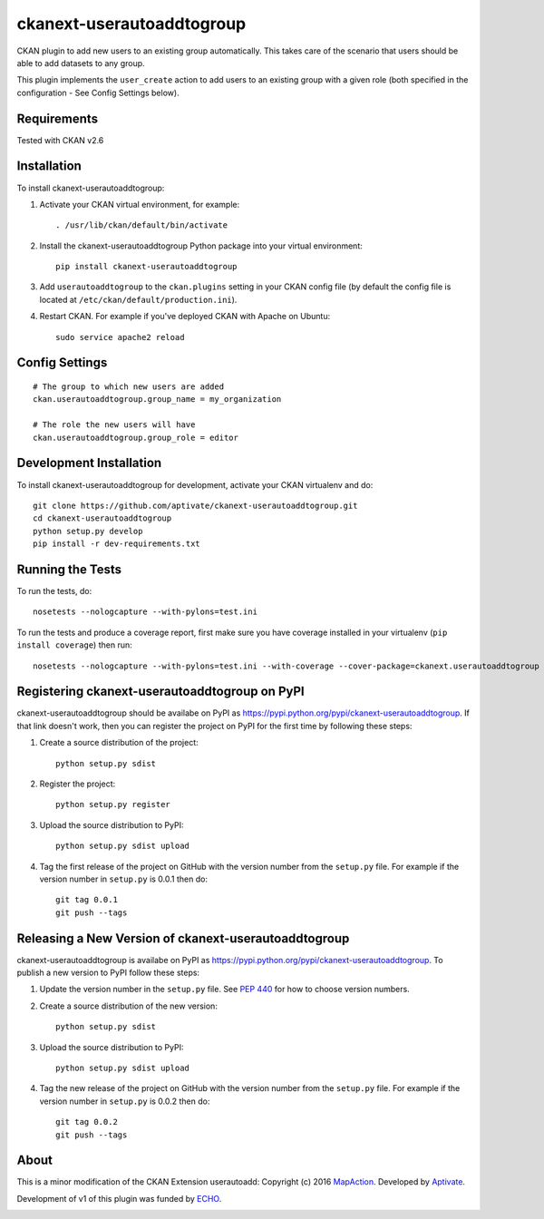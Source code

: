 ==========================
ckanext-userautoaddtogroup
==========================

CKAN plugin to add new users to an existing group automatically. This takes care of the 
scenario that users should be able to add datasets to any group.

This plugin implements the ``user_create`` action to add users to an existing
group with a given role (both specified in the configuration - See Config
Settings below).

------------
Requirements
------------

Tested with CKAN v2.6

------------
Installation
------------


To install ckanext-userautoaddtogroup:

1. Activate your CKAN virtual environment, for example::

     . /usr/lib/ckan/default/bin/activate

2. Install the ckanext-userautoaddtogroup Python package into your virtual environment::

     pip install ckanext-userautoaddtogroup

3. Add ``userautoaddtogroup`` to the ``ckan.plugins`` setting in your CKAN
   config file (by default the config file is located at
   ``/etc/ckan/default/production.ini``).

4. Restart CKAN. For example if you've deployed CKAN with Apache on Ubuntu::

     sudo service apache2 reload


---------------
Config Settings
---------------

::

    # The group to which new users are added
    ckan.userautoaddtogroup.group_name = my_organization

    # The role the new users will have
    ckan.userautoaddtogroup.group_role = editor


------------------------
Development Installation
------------------------

To install ckanext-userautoaddtogroup for development, activate your CKAN virtualenv and
do::

    git clone https://github.com/aptivate/ckanext-userautoaddtogroup.git
    cd ckanext-userautoaddtogroup
    python setup.py develop
    pip install -r dev-requirements.txt


-----------------
Running the Tests
-----------------

To run the tests, do::

    nosetests --nologcapture --with-pylons=test.ini

To run the tests and produce a coverage report, first make sure you have
coverage installed in your virtualenv (``pip install coverage``) then run::

    nosetests --nologcapture --with-pylons=test.ini --with-coverage --cover-package=ckanext.userautoaddtogroup --cover-inclusive --cover-erase --cover-tests


----------------------------------------------
Registering ckanext-userautoaddtogroup on PyPI
----------------------------------------------

ckanext-userautoaddtogroup should be availabe on PyPI as
https://pypi.python.org/pypi/ckanext-userautoaddtogroup. If that link doesn't work, then
you can register the project on PyPI for the first time by following these
steps:

1. Create a source distribution of the project::

     python setup.py sdist

2. Register the project::

     python setup.py register

3. Upload the source distribution to PyPI::

     python setup.py sdist upload

4. Tag the first release of the project on GitHub with the version number from
   the ``setup.py`` file. For example if the version number in ``setup.py`` is
   0.0.1 then do::

       git tag 0.0.1
       git push --tags


-----------------------------------------------------
Releasing a New Version of ckanext-userautoaddtogroup
-----------------------------------------------------

ckanext-userautoaddtogroup is availabe on PyPI as https://pypi.python.org/pypi/ckanext-userautoaddtogroup.
To publish a new version to PyPI follow these steps:

1. Update the version number in the ``setup.py`` file.
   See `PEP 440 <http://legacy.python.org/dev/peps/pep-0440/#public-version-identifiers>`_
   for how to choose version numbers.

2. Create a source distribution of the new version::

     python setup.py sdist

3. Upload the source distribution to PyPI::

     python setup.py sdist upload

4. Tag the new release of the project on GitHub with the version number from
   the ``setup.py`` file. For example if the version number in ``setup.py`` is
   0.0.2 then do::

       git tag 0.0.2
       git push --tags

-----
About
-----
This is a minor modification of the CKAN Extension userautoadd:
Copyright (c) 2016 `MapAction <http://mapaction.org>`_. Developed by `Aptivate <http://aptivate.org>`_.

Development of v1 of this plugin was funded by `ECHO <http://ec.europa.eu/echo>`_.

.. image:: http://www.echo-visibility.eu/wp-content/uploads/2014/02/EU_Flag_HA_2016_EN-300x272.png
   :alt: "Funded by European Union Humanitarian Aid"
